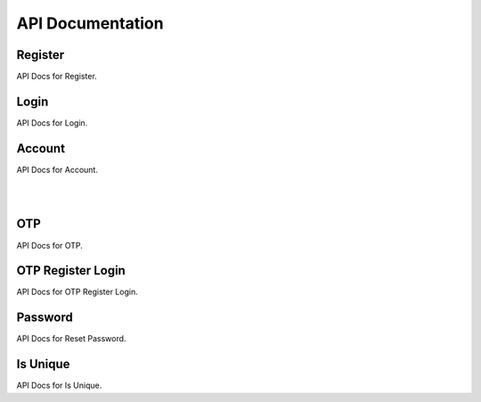 =================
API Documentation
=================

Register
--------

API Docs for Register.

.. http:post:: /register/

    Register a new user to the system.

    .. code-block:: json

        {
            "username": "username",
            "name": "name",
            "email": "email@user.com",
            "mobile": "9999999999",
            "password": "password"
        }

    :jsonparam str username: unique username
    :jsonparam str name: name of the user
    :jsonparam str email: unique email of user
    :jsonparam str mobile: unique mobile number of user
    :jsonparam str password: password of user

    :statuscode 201: if supplied params are valid
    :statuscode 400: if supplied params are invalid

Login
-----

API Docs for Login.

.. http:post:: /login/

    Login a user to the system.

    .. code-block:: json

        {
            "username": "username",
            "password": "my_secret_password",
        }

    :jsonparam str username: unique username
    :jsonparam str password: password of user

    :statuscode 200: if supplied params are valid
    :statuscode 422: if supplied params are invalid

Account
-------

API Docs for Account.

.. http:get:: /account/

    Get a user.

    .. code-block:: json

        {
            "id": 1,
            "username": "dummy_username",
            "name": "dummy_name",
            "email": "email@dummy.com",
            "mobile": "9999999999",
            "is_superuser": true,
            "is_staff": true
        }
    :statuscode 200: if request is authenticated
    :statuscode 403: if request is not authenticated

|
.. http:put:: /account/

    Update all details of user.

    .. code-block:: json

        {
            "username": "updated_username",
            "name": "updated_name",
            "email": "email@updated.com",
            "mobile": "9999999999",
            "password": "updated_password"
        }

    :jsonparam str username: unique username
    :jsonparam str name: name of the user
    :jsonparam str email: unique email of user
    :jsonparam str mobile: unique mobile number of user
    :jsonparam str password: password of user

    :statuscode 200: if request is authenticated
    :statuscode 400: if any param is not supplied
    :statuscode 403: if request is not authenticated

|
.. http:patch:: /account/

    Update some details of user.

    .. code-block:: json

        {
            "name": "partial_updated_name",
            "email": "email@partial_updated.com",
        }

    :jsonparam str username: unique username, optional
    :jsonparam str name: name of the user, optional
    :jsonparam str email: unique email of user, optional
    :jsonparam str mobile: unique mobile number of user, optional
    :jsonparam str password: password of user, optional

    :statuscode 200: if request is authenticated
    :statuscode 400: if any param is not supplied
    :statuscode 403: if request is not authenticated

OTP
---

API Docs for OTP.

.. http:post:: /otp/

    Generate, validate and login using OTP.

    .. code-block:: json

        {
            "destination": "1234567890",
            "email": "email@django.com",
            "verify_otp": "123456",
            "is_login": "True",
            "_comment1": "destination can be email/mobile",
            "_comment2": "when using mobile as destination, use email",
            "_comment3": "to verify otp, add verify_otp to request",
            "_comment4": "for log in, just add is_login to request",
        }

    :jsonparam str destination: destination where otp to be sent
    :jsonparam str email: if mobile is used in destination then use this for email, optional
    :jsonparam str verify_otp: to verify otp, optional
    :jsonparam str is_login: to login user, optional

    :statuscode 201: if supplied params are valid
    :statuscode 400: if supplied params are invalid
    :statuscode 403: if supplied otp is invalid

OTP Register Login
------------------

API Docs for OTP Register Login.

.. http:post:: /otpreglogin/

    Register, Login using OTP.

    .. code-block:: json

        {
            "name": "some_awesome_name",
            "email": "email@django.com",
            "mobile": "1234567890",
            "verify_otp": "123456",
        }

    :jsonparam str name: name of user
    :jsonparam str email: email of user
    :jsonparam str mobile: mobile of user
    :jsonparam str verify_otp: to verify otp, optional

    :statuscode 201: if supplied params are valid
    :statuscode 400: if supplied params are invalid
    :statuscode 403: if supplied otp is invalid

Password
--------

API Docs for Reset Password.

.. http:post:: /password/reset/

    Reset user's password.

    * To reset user's password, first you have to call `/otp/` with `is_login` parameter value false.
    * Then call this API
    .. code-block:: json

        {
            "email": "email@django.com",
            "otp": "123456",
            "password": "my_new_secret_password",
        }

    :jsonparam str email: email of user
    :jsonparam str otp: otp received on email
    :jsonparam str password: new password

    :statuscode 202: if supplied params are valid
    :statuscode 400: if supplied params are invalid
    :statuscode 403: if supplied otp is invalid

Is Unique
--------

API Docs for Is Unique.

.. http:post:: /isunique/

    Check uniqueness of username, email, mobile.

    .. code-block:: json

        {
            "prop": "email",
            "value": "email@django.com"
        }

    :jsonparam str prop: property to check for uniqueness, choices are username, email, mobile
    :jsonparam str value: value to check for uniqueness

    :statuscode 200: if supplied params are valid
    :statuscode 400: if supplied params are invalid
